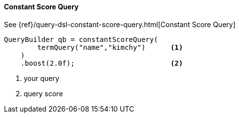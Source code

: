 [[java-query-dsl-constant-score-query]]
==== Constant Score Query

See {ref}/query-dsl-constant-score-query.html[Constant Score Query]

[source,java]
--------------------------------------------------
QueryBuilder qb = constantScoreQuery(
        termQuery("name","kimchy")      <1>
    )
    .boost(2.0f);                       <2>
--------------------------------------------------
<1> your query
<2> query score
